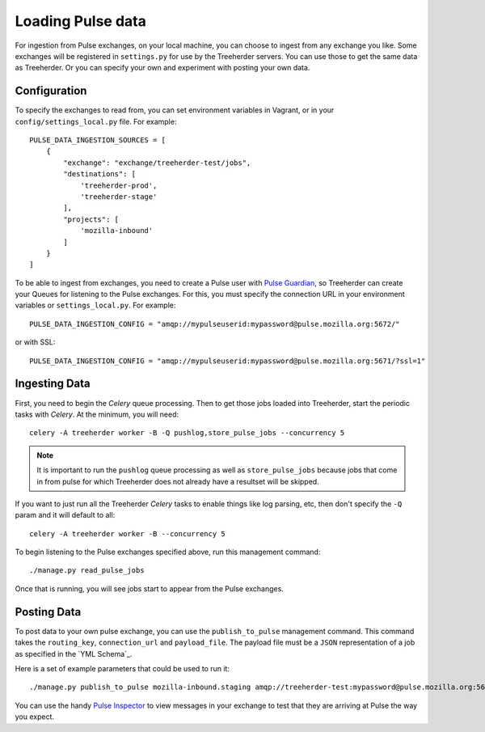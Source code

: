 Loading Pulse data
==================

For ingestion from Pulse exchanges, on your local machine, you can choose
to ingest from any exchange you like.  Some exchanges will be registered in
``settings.py`` for use by the Treeherder servers.  You can use those to get the
same data as Treeherder.  Or you can specify your own and experiment with
posting your own data.

Configuration
-------------

To specify the exchanges to read from, you can set environment variables in
Vagrant, or in your ``config/settings_local.py`` file.  For example::

    PULSE_DATA_INGESTION_SOURCES = [
        {
            "exchange": "exchange/treeherder-test/jobs",
            "destinations": [
                'treeherder-prod',
                'treeherder-stage'
            ],
            "projects": [
                'mozilla-inbound'
            ]
        }
    ]

To be able to ingest from exchanges, you need to create a Pulse user with
`Pulse Guardian`_, so
Treeherder can create your Queues for listening to the Pulse exchanges.  For
this, you must specify the connection URL in your environment variables or
``settings_local.py``.  For example::

    PULSE_DATA_INGESTION_CONFIG = "amqp://mypulseuserid:mypassword@pulse.mozilla.org:5672/"

or with SSL::

    PULSE_DATA_INGESTION_CONFIG = "amqp://mypulseuserid:mypassword@pulse.mozilla.org:5671/?ssl=1"

Ingesting Data
--------------

First, you need to begin the *Celery* queue processing.
Then to get those jobs loaded into Treeherder, start the periodic tasks with
*Celery*.  At the minimum, you will need::

    celery -A treeherder worker -B -Q pushlog,store_pulse_jobs --concurrency 5

.. note::  It is important to run the ``pushlog`` queue processing as well as ``store_pulse_jobs`` because jobs that come in from pulse for which Treeherder does not already have a resultset will be skipped.

If you want to just run all the Treeherder *Celery* tasks to enable things like
log parsing, etc, then don't specify the ``-Q`` param and it will default to
all::

    celery -A treeherder worker -B --concurrency 5

To begin listening to the Pulse exchanges specified above, run this management
command::

    ./manage.py read_pulse_jobs

Once that is running, you will see jobs start to appear from the Pulse
exchanges.


Posting Data
------------

To post data to your own pulse exchange, you can use the ``publish_to_pulse``
management command.  This command takes the ``routing_key``, ``connection_url``
and ``payload_file``.  The payload file must be a ``JSON`` representation of
a job as specified in the `YML Schema`_.

Here is a set of example parameters that could be used to run it::

    ./manage.py publish_to_pulse mozilla-inbound.staging amqp://treeherder-test:mypassword@pulse.mozilla.org:5672/ ./scratch/test_job.json

You can use the handy `Pulse Inspector`_ to view messages in your exchange to
test that they are arriving at Pulse the way you expect.

.. _Pulse Guardian: https://pulse.mozilla.org/whats_pulse
.. _Pulse Inspector: https://tools.taskcluster.net/pulse-inspector/
